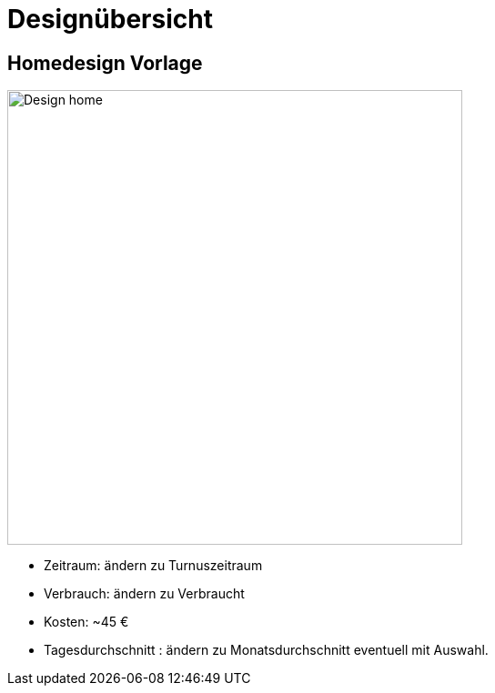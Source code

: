 = Designübersicht

== Homedesign Vorlage
image::images/Design_home.jpg[width=500]

- Zeitraum: ändern zu Turnuszeitraum
- Verbrauch: ändern zu Verbraucht 
- Kosten: ~45 €
- Tagesdurchschnitt : ändern zu Monatsdurchschnitt eventuell mit Auswahl.


